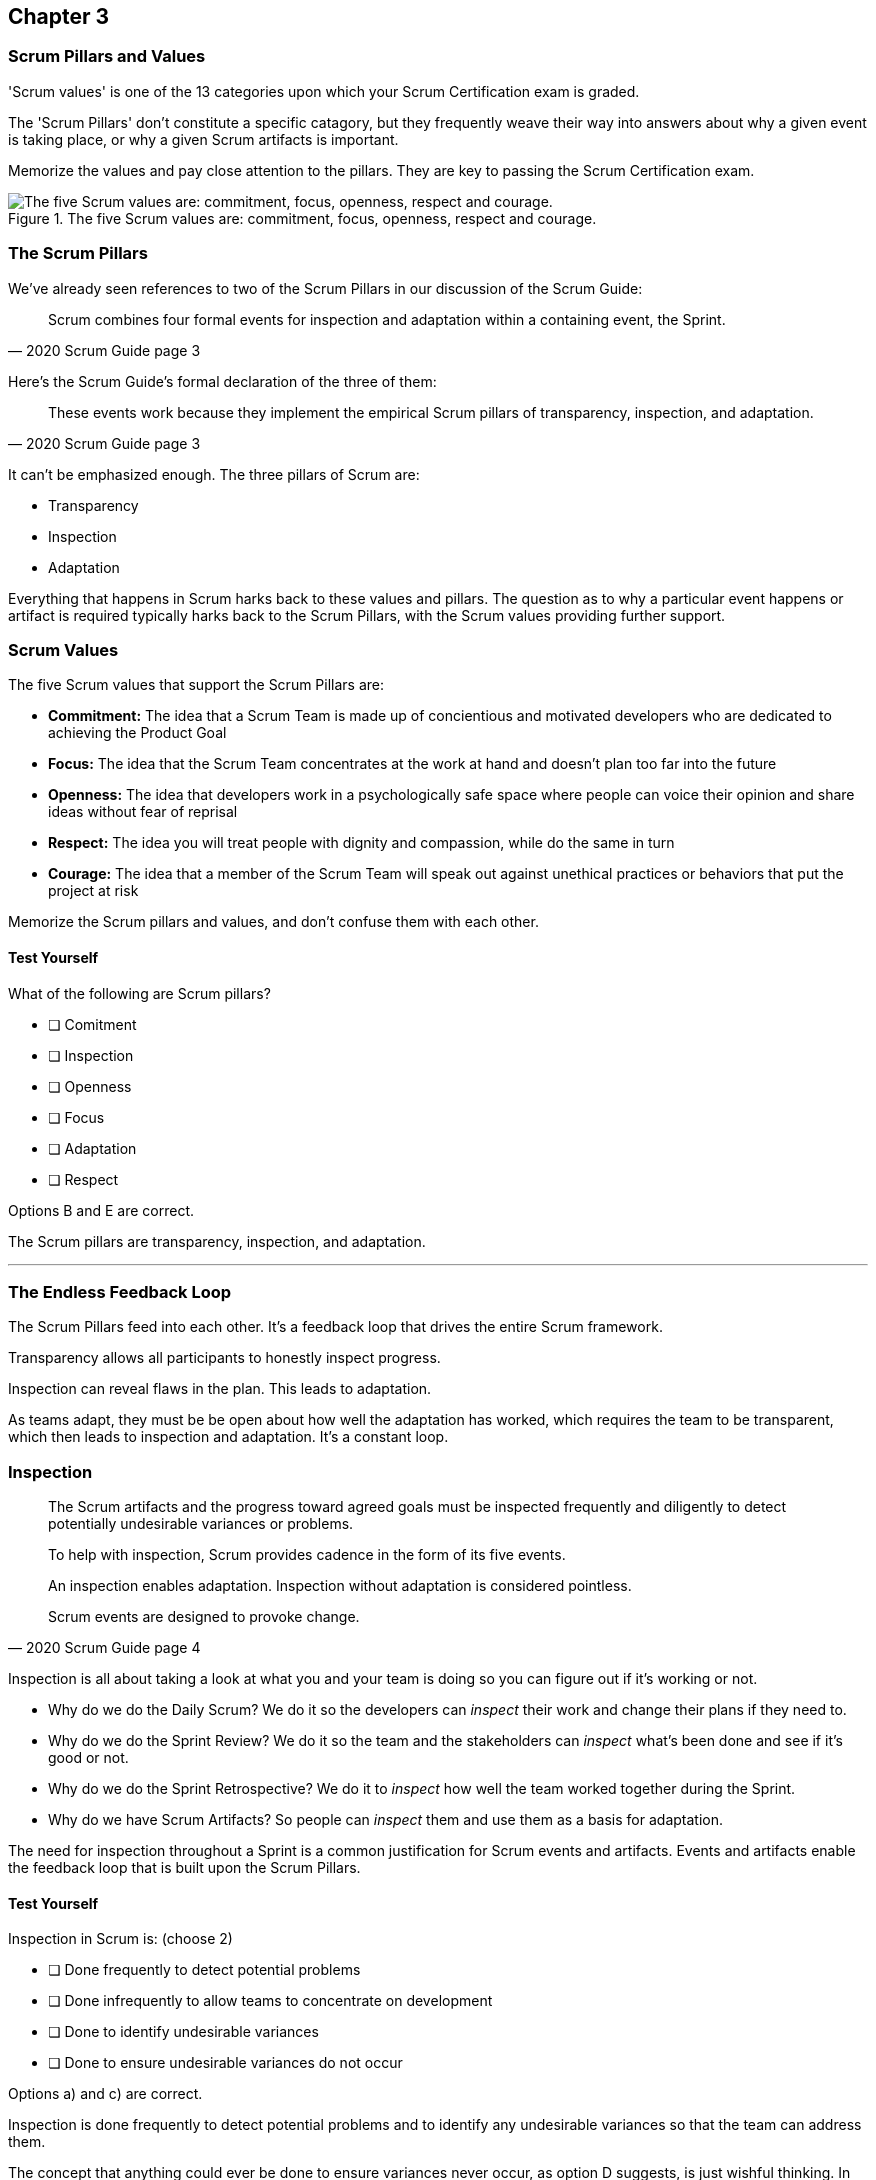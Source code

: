 

== Chapter 3 
=== Scrum Pillars and Values

'Scrum values' is one of the 13 categories upon which your Scrum Certification exam is graded.

The 'Scrum Pillars' don't constitute a specific catagory, but they frequently weave their way into answers about why a given event is taking place, or why a given Scrum artifacts is important.

Memorize the values and pay close attention to the pillars. They are key to passing the Scrum Certification exam.

.The five Scrum values are: commitment, focus, openness, respect and courage.
image::images/scrum-values-medall.jpg["The five Scrum values are: commitment, focus, openness, respect and courage."]

=== The Scrum Pillars

We've already seen references to two of the Scrum Pillars in our discussion of the Scrum Guide:

[quote, 2020 Scrum Guide page 3]
____
Scrum combines four formal events for inspection and adaptation within a containing event, the Sprint.
____

Here's the Scrum Guide's formal declaration of the three of them:

[quote, 2020 Scrum Guide page 3]
____
These events work because they implement the empirical Scrum pillars of transparency, inspection, and adaptation.
____

It can't be emphasized enough. The three pillars of Scrum are:

- Transparency
- Inspection
- Adaptation

Everything that happens in Scrum harks back to these values and pillars. The question as to why a particular event happens or artifact is required typically harks back to the Scrum Pillars, with the Scrum values providing further support.

<<<

=== Scrum Values

The five Scrum values that support the Scrum Pillars are:

- *Commitment:* The idea that a Scrum Team is made up of concientious and motivated developers who are dedicated to achieving the Product Goal
- *Focus:* The idea that the Scrum Team concentrates at the work at hand and doesn't plan too far into the future 
- *Openness:* The idea that developers work in a psychologically safe space where people can voice their opinion and share ideas without fear of reprisal
- *Respect:* The idea you will treat people with dignity and compassion, while do the same in turn
- *Courage:* The idea that a member of the Scrum Team will speak out against unethical practices or behaviors that put the project at risk

Memorize the Scrum pillars and values, and don't confuse them with each other.

==== Test Yourself

****
What of the following are Scrum pillars?

* [ ] Comitment
* [ ] Inspection
* [ ] Openness
* [ ] Focus
* [ ] Adaptation
* [ ] Respect
****

Options B and E are correct.

The Scrum pillars are transparency, inspection, and adaptation.

'''

=== The Endless Feedback Loop

The Scrum Pillars feed into each other. It's a feedback loop that drives the entire Scrum framework.

Transparency allows all participants to honestly inspect progress. 

Inspection can reveal flaws in the plan. This leads to adaptation.

As teams adapt, they must be be open about how well the adaptation has worked, which requires the team to be transparent, which then leads to inspection and adaptation. It's a constant loop.

<<<

=== Inspection

[quote, 2020 Scrum Guide page 4]
____


The Scrum artifacts and the progress toward agreed goals must be inspected frequently and diligently to detect potentially undesirable variances or problems. 

To help with inspection, Scrum provides cadence in the form of its five events.

An inspection enables adaptation. Inspection without adaptation is considered pointless. 

Scrum events are designed to provoke change.

____

Inspection is all about taking a look at what you and your team is doing so you can figure out if it's working or not.

- Why do we do the Daily Scrum? We do it so the developers can _inspect_ their work and change their plans if they need to.

- Why do we do the Sprint Review? We do it so the team and the stakeholders can _inspect_ what's been done and see if it's good or not.

- Why do we do the Sprint Retrospective? We do it to _inspect_ how well the team worked together during the Sprint.

- Why do we have Scrum Artifacts? So people can _inspect_ them and use them as a basis for adaptation.

The need for inspection throughout a Sprint is a common justification for Scrum events and artifacts. Events and artifacts enable the feedback loop that is built upon the Scrum Pillars.


==== Test Yourself 

****
Inspection in Scrum is:
(choose 2)


* [ ] Done frequently to detect potential problems
* [ ] Done infrequently to allow teams to concentrate on development
* [ ] Done to identify undesirable variances
* [ ] Done to ensure undesirable variances do not occur

****

Options a) and c) are correct.

Inspection is done frequently to detect potential problems and to identify any undesirable variances so that the team can address them.

The concept that anything could ever be done to ensure variances never occur, as option D suggests, is just wishful thinking. In the real world, undesirable variances will always occur. Scrum recognizes that reality and helps teams deal with them early and adapt to them.

'''

<<<

=== Transparency 

To know exactly how product development is progressing, everyone must be transparent about the work they are doing.

Empiricism doesn't work if we cannot look transparently into the results of the processes and methods we use within the Scrum framework.

[quote, 2020 Scrum Guide page 3]
____

The emergent process and work must be visible to those performing the work as well as those receiving the work. 

With Scrum, important decisions are based on the perceived state of its three formal artifacts. 

Artifacts that have low transparency can lead to decisions that diminish value and increase risk.

Transparency enables inspection. Inspection without transparency is misleading and wasteful.
____

One of the Scrum values is openness. One of the ways to be open is to be transparent about the work being done and transparent about the progress being made.

The Sprint Backlog creates transparency because it lists everything the Scrum Team is working on, what the team's goal is during this Sprint, and the team's plan for achieving that goal. If stakeholders want to know what the Scrum Team is working on, they can look at the Sprint Backlog. It provides transparency.

What is the quality standard the team is using? Transparency into that is provided by the team's Definition of Done.

What will the team try to build next? Transparency into that is provided by the way the Product Backlog is prioritized.

Like inspection, the Scrum pillar of transparency is woven into all of the Scrum events and artifacts.

==== Test Yourself 

****
Scrum allows important decisions to be made empirically by basing those decisions on:
(Choose one)

* [ ] The Scrum values of Commitment, Focus, Openness, Respect, and Courage
* [ ] Lean thinking
* [ ] The Scrum pillars of transparency, inspection, and adaptation
* [ ] The perceived state of the three formal artifacts.

****

Empiricism requires decisions to be made on facts and evidence. In Scrum, evidence comes from the state of Scrum's three formal artifacts, namely the Product Backlog, the Sprint Backlog, and the Increment.

The state of these artifacts must be transparent to all, otherwise the team and the stakeholders don't have all of the facts they need to make the right decisions for the future of the product.

'''

=== Adaptation

Things never go according to plan. 

That's one of the reasons we don't spend months planning things in Scrum. 

It's more important to produce something of value than it is to waste time planning because nothing ever goes according to plan.

And when plans do go awry, Scrum developers adapt. That's how they achieve their goals.

[quote, 2020 Scrum Guide page 4]
____
If any aspects of a process deviate outside acceptable limits or if the resulting product is unacceptable, the process being applied or the materials being produced must be adjusted. 

The adjustment must be made as soon as possible to minimize further deviation.

Adaptation becomes more difficult when the people involved are not empowered or self-managing. 

A Scrum Team is expected to adopt the moment it learns anything new through inspection.
____

It's understood that in the world of software development, things change quickly.

Things also change quickly in the field of construction, manufacturing, banking, etc.

The ability for teams to quickly adjust and change their plan when things go sideways is a core tenant of Scrum. It's one of the reasons we have the Daily Scrum - it allows developers to collectively discuss problems and adapt as needed.

==== Always Adapt

The Scrum Guide describes several artifacts and time-boxed events that provide an opportunity to adapt. However, these are not the only times the team is allowed to meet, speak and adapt.

If a problem comes up during the day, a developer doesn't have to wait until the next day's Daily Scrum to adapt. Nor does a developer have to wait until the next day's Daily Scrum to discuss issues with fellow developers.

If a problem arises, teams are encouraged to inspect and adapt immediately.

If the team's war room catches fire, don't wait until tomorrow's Daily Scrum to leave the building. Ongoing inspection and adaption are requirements in Scrum. 

<<<

==== Test Yourself 

****
If the process used to track development throughout the Sprint deviates outside of an acceptable limit, the Scrum development team should:

* [ ] End the Sprint early and begin a new round of Sprint Planning
* [ ] End the Sprint early and do a Sprint Review with all stakeholders
* [ ] End the Sprint early and do an internal Sprint Retrospective to see what went wrong
* [ ] Adapt during the Sprint and continue to push towards the Sprint goal.
****

Scrum is all about adaptation. If things don't go according to plan, the team should adapt. They certainly shouldn't end the Sprint. For the most part, Scrum doesn't allow them to.

- The developers cannot end a Sprint early in Scrum.
- The Scrum Master cannot end a Sprint early in Scrum.

Only the Product Owner can do that, and only under the very special condition in which the Sprint Goal has become obsolete. 

If things go sideways during a Sprint, the solution is not to cancel the Sprint or end the Sprint early. The solution is to adapt and continue to work towards the Sprint goal.

Sprints are short, typically between 2 to 4 weeks. Even if things go completely sideways, it won't be too long before a new Sprint begins, so continue to work hard toward the Sprint Goal. A new Sprint is always just around the corner.

'''

==== Test Yourself 

****
A serious security-related bug has appeared in the code written by a fellow developer and you need more details about it to fix it. When should this issue be discussed with the developer?

* [ ] When the Scrum Master can coordinate a meeting between the two of you
* [ ] After the Quality Assurance (QA) team has time to investigate
* [ ] During the next scheduled Daily Scrum
* [ ] You should go over to the developer's desk and discuss it now
****

Option D is correct.

There are scheduled invents in Scrum that provide opportunities to inspect and adapt, but those should never be used to limit communication and interaction between members of the team.

If a problem arises in Scrum, there's no requirement to wait until a Scrum event happens to address it. Address problems immediately and adapt.

=== Scrum Values

Scrum is a simple, incomplete framework that doesn't solve every possible problem a development team will encounter.

What Scrum does do is provide five values it believes are important. When problems arise, the best solutions will respect these five values.

[quote, 2020 Scrum Guide page 10]
____
Successful use of Scrum depends on people becoming more proficient in living five values:

- Commitment
- Focus
- Openness
- Respect
- Courage

The Scrum Team commits to achieving its goals and to supporting each other. 

Their primary focus is on the work of Sprint to make the best possible progress toward these goals. 

The Scrum Team and its stakeholders are open about the work and the challenges. 

Scrum Team members respect each other to be capable, independent people and are respected as such by the people with whom they work. 

The Scrum Team members dare to do the right thing, to work on tough problems.

These values give direction to the Scrum Team about their work, actions, and behavior. 

The decisions that are made, the steps taken, and the way Scrum is used should reinforce these values, not diminish or undermine them. 

The Scrum Team members learn and explore the values as they work with the Scrum events and artifacts. 

When these values are embodied by the Scrum Team and the people they work with, the empirical Scrum pillars of transparency, inspection, and adaptation come to life building trust.
____

Like the Scrum pillars, the Scrum help to justify why we perform the Scrum events and why we create the Scrum artifacts.

Quite often when a Scrum Master, Product Owner, or Scrum Developer is faced with a difficult challenge, the answer to the problem lies in how to conjure up a solution that is in line with these Scrum values.

For the exam, know the Scrum values and how each of them is defined. There is usually a question or two that will test to see if you know what the Scrum values are and what they mean.

==== Test Yourself

****
According to the Scrum Guide, which of the following is not a Scrum Value?

* [ ] Agreeableness
* [ ] Commitment
* [ ] Conscientiousness
* [ ] Openness
* [ ] Respect
* [ ] Extroversion
* [ ] Focus
* [ ] Emotional stability
* [ ] Courage
* [ ] Honesty
****

The five Scrum values are Commitment, Focus, Openness, Respect, and Courage.

Honestly is not one of them, but that's not to say you shouldn't be honest. Always be honest!

The other traits, extraversion (also often spelled extroversion), agreeableness, openness, emotional stability (neuroticism), and conscientiousness are together known as the Big 5 personality traits. 

Big 5 personality traits are worth looking into if you're into psychology and human behavior, but you won't be tested on them in the Scrum Master exam.

'''

<<<

=== A Word on Iterative and Incremental Development

NOTE: We queried ChatGPT so you wouldn't have to! We actually found ChatGPT gave a lot of wrong info about Scrum, but occassionally it did pretty good. With some minor edits, we think it did a good job on how Scrum is both iterative and incremental.

How does the incremental and iterative nature of Scrum optimize predictability and control risk?

The incremental and iterative nature of Scrum, along with its short-sprints and empirical nature, helps optimize predictability and control risk in several ways:

Regular inspection and adaptation: Scrum provides regular opportunities for the Scrum team to inspect the work that has been done and to adapt their plan for the next iteration. This allows the team to make necessary adjustments to their process, product, and priorities to optimize their ability to deliver value and minimize risks.

Short Sprints: Scrum Sprints typically last 1-4 weeks, during which the team works to deliver a potentially releasable increment of the product. The short time-boxed nature of Sprints helps to control risk by reducing the amount of work in progress, thereby limiting the amount of unfinished work that could create risks and uncertainties.

Incremental development: Scrum emphasizes delivering the product in small increments, which helps to control risk by allowing the team to identify and address issues early on in the development process. This also helps to optimize predictability by allowing stakeholders to see working increments of the product more frequently, which can help reduce uncertainty and improve predictability.

Empirical process control: Scrum is based on the three pillars of transparency, inspection, and adaptation, which provide a framework for empirical process control. The team regularly inspects the work done and adjusts the plan for the next iteration, based on the feedback received. This empirical approach allows the team to optimize predictability and control risk by making data-driven decisions that are informed by their experience.

Overall, the incremental and iterative nature of Scrum helps to optimize predictability and control risk by providing opportunities for regular inspection and adaptation, limiting the amount of unfinished work, delivering the product in small increments, and providing an empirical process control framework.








